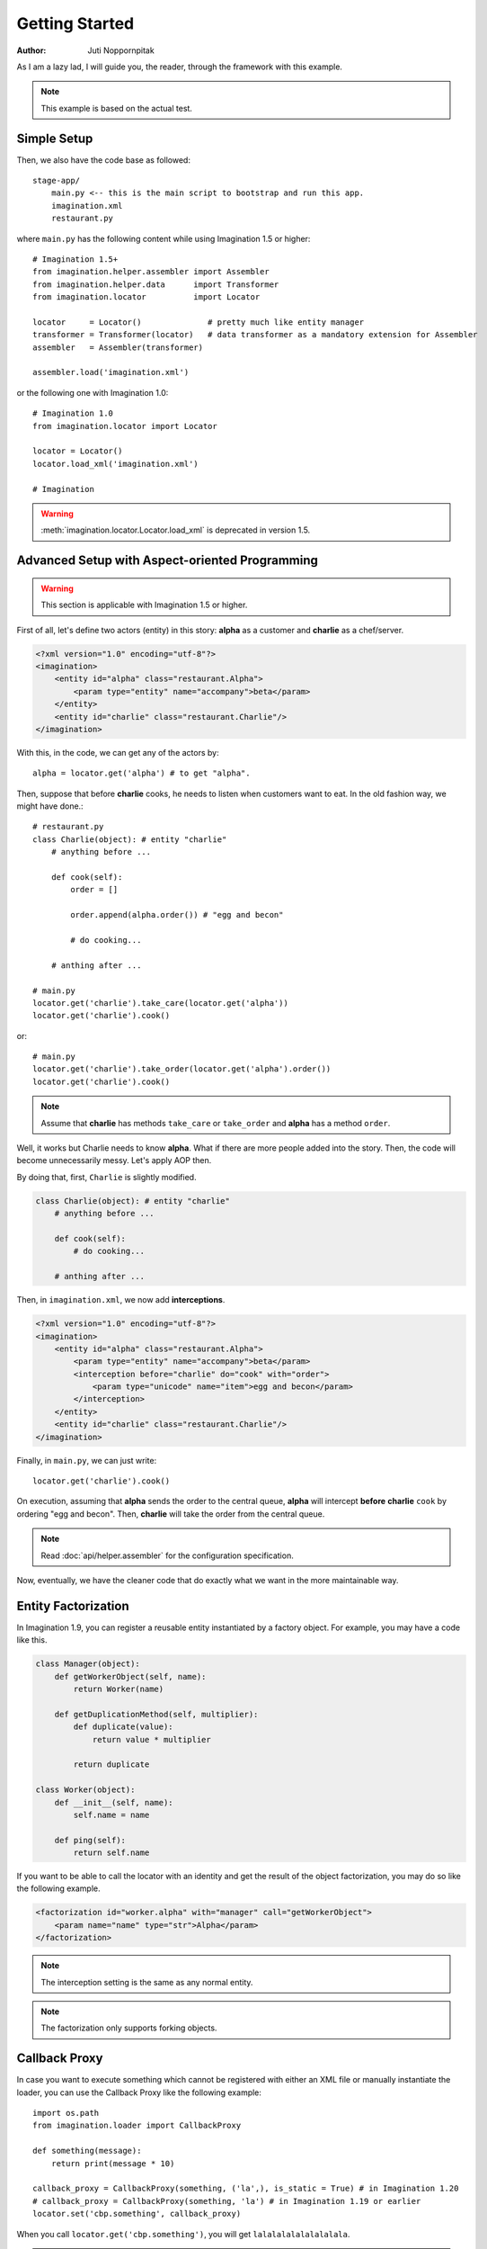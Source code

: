 Getting Started
===============

:Author: Juti Noppornpitak

As I am a lazy lad, I will guide you, the reader, through the framework with this example.

.. note::
    This example is based on the actual test.

Simple Setup
------------

Then, we also have the code base as followed::

    stage-app/
        main.py <-- this is the main script to bootstrap and run this app.
        imagination.xml
        restaurant.py

where ``main.py`` has the following content while using Imagination 1.5 or higher::

    # Imagination 1.5+
    from imagination.helper.assembler import Assembler
    from imagination.helper.data      import Transformer
    from imagination.locator          import Locator

    locator     = Locator()              # pretty much like entity manager
    transformer = Transformer(locator)   # data transformer as a mandatory extension for Assembler
    assembler   = Assembler(transformer)

    assembler.load('imagination.xml')

or the following one with Imagination 1.0::

    # Imagination 1.0
    from imagination.locator import Locator

    locator = Locator()
    locator.load_xml('imagination.xml')

    # Imagination

.. warning::
    :meth:`imagination.locator.Locator.load_xml` is deprecated in version 1.5.

Advanced Setup with Aspect-oriented Programming
-----------------------------------------------

.. warning::
    This section is applicable with Imagination 1.5 or higher.

First of all, let's define two actors (entity) in this story: **alpha** as a
customer and **charlie** as a chef/server.

.. code-block:: xml

    <?xml version="1.0" encoding="utf-8"?>
    <imagination>
        <entity id="alpha" class="restaurant.Alpha">
            <param type="entity" name="accompany">beta</param>
        </entity>
        <entity id="charlie" class="restaurant.Charlie"/>
    </imagination>

With this, in the code, we can get any of the actors by::

    alpha = locator.get('alpha') # to get "alpha".

Then, suppose that before **charlie** cooks, he needs to listen when customers
want to eat. In the old fashion way, we might have done.::

    # restaurant.py
    class Charlie(object): # entity "charlie"
        # anything before ...

        def cook(self):
            order = []

            order.append(alpha.order()) # "egg and becon"

            # do cooking...

        # anthing after ...

    # main.py
    locator.get('charlie').take_care(locator.get('alpha'))
    locator.get('charlie').cook()

or::

    # main.py
    locator.get('charlie').take_order(locator.get('alpha').order())
    locator.get('charlie').cook()

.. note::
    Assume that **charlie** has methods ``take_care`` or ``take_order``
    and **alpha** has a method ``order``.

Well, it works but Charlie needs to know **alpha**. What if there are more
people added into the story. Then, the code will become unnecessarily messy.
Let's apply AOP then.

By doing that, first, ``Charlie`` is slightly modified.

.. code-block:: python

    class Charlie(object): # entity "charlie"
        # anything before ...

        def cook(self):
            # do cooking...

        # anthing after ...

Then, in ``imagination.xml``, we now add **interceptions**.

.. code-block:: xml

    <?xml version="1.0" encoding="utf-8"?>
    <imagination>
        <entity id="alpha" class="restaurant.Alpha">
            <param type="entity" name="accompany">beta</param>
            <interception before="charlie" do="cook" with="order">
                <param type="unicode" name="item">egg and becon</param>
            </interception>
        </entity>
        <entity id="charlie" class="restaurant.Charlie"/>
    </imagination>

Finally, in ``main.py``, we can just write::

    locator.get('charlie').cook()

On execution, assuming that **alpha** sends the order to the central queue,
**alpha** will intercept **before** **charlie** ``cook`` by ordering "egg and
becon". Then, **charlie** will take the order from the central queue.

.. note:: Read :doc:`api/helper.assembler` for the configuration specification.

Now, eventually, we have the cleaner code that do exactly what we want in the
more maintainable way.

Entity Factorization
--------------------

.. versionadded 1.9

In Imagination 1.9, you can register a reusable entity instantiated by a factory
object. For example, you may have a code like this.

.. code-block:: python

    class Manager(object):
        def getWorkerObject(self, name):
            return Worker(name)

        def getDuplicationMethod(self, multiplier):
            def duplicate(value):
                return value * multiplier

            return duplicate

    class Worker(object):
        def __init__(self, name):
            self.name = name

        def ping(self):
            return self.name

If you want to be able to call the locator with an identity and get the result
of the object factorization, you may do so like the following example.

.. code-block:: xml

    <factorization id="worker.alpha" with="manager" call="getWorkerObject">
        <param name="name" type="str">Alpha</param>
    </factorization>

.. note:: The interception setting is the same as any normal entity.

.. note:: The factorization only supports forking objects.

Callback Proxy
--------------

.. versionadded:: 1.8

In case you want to execute something which cannot be registered with either an
XML file or manually instantiate the loader, you can use the Callback Proxy like
the following example::

    import os.path
    from imagination.loader import CallbackProxy

    def something(message):
        return print(message * 10)

    callback_proxy = CallbackProxy(something, ('la',), is_static = True) # in Imagination 1.20
    # callback_proxy = CallbackProxy(something, 'la') # in Imagination 1.19 or earlier
    locator.set('cbp.something', callback_proxy)

When you call ``locator.get('cbp.something')``, you will get ``lalalalalalalalalala``.

.. note:: When `is_static` is `True`, the given callback callable will only be called once.
